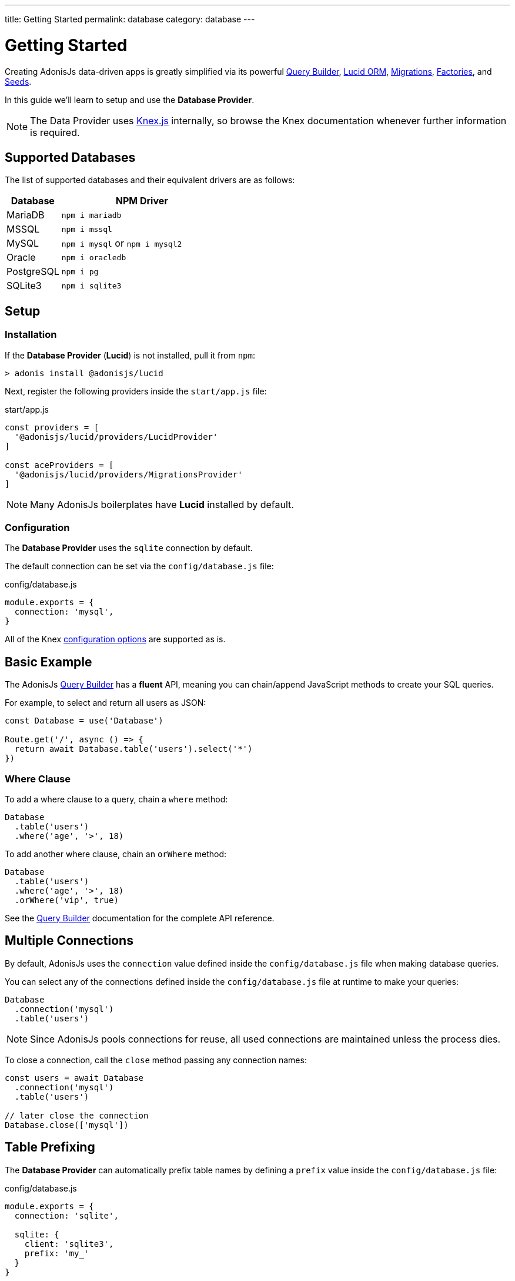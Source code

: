 ---
title: Getting Started
permalink: database
category: database
---

= Getting Started

toc::[]

Creating AdonisJs data-driven apps is greatly simplified via its powerful link:query-builder[Query Builder], link:lucid[Lucid ORM], link:migrations[Migrations], link:seeds-and-factories[Factories], and link:seeds-and-factories[Seeds].

In this guide we'll learn to setup and use the *Database Provider*.

NOTE: The Data Provider uses link:https://knexjs.org[Knex.js, window="_blank"] internally, so browse the Knex documentation whenever further information is required.

== Supported Databases
The list of supported databases and their equivalent drivers are as follows:

[options="header", cols="25, 75"]
|====
| Database | NPM Driver
| MariaDB | `npm i mariadb`
| MSSQL | `npm i mssql`
| MySQL | `npm i mysql` or `npm i mysql2`
| Oracle | `npm i oracledb`
| PostgreSQL | `npm i pg`
| SQLite3 | `npm i sqlite3`
|====

== Setup

=== Installation
If the *Database Provider* (*Lucid*) is not installed, pull it from `npm`:

[source, bash]
----
> adonis install @adonisjs/lucid
----

Next, register the following providers inside the `start/app.js` file:

.start/app.js
[source, js]
----
const providers = [
  '@adonisjs/lucid/providers/LucidProvider'
]

const aceProviders = [
  '@adonisjs/lucid/providers/MigrationsProvider'
]
----

NOTE: Many AdonisJs boilerplates have *Lucid* installed by default.

=== Configuration
The *Database Provider* uses the `sqlite` connection by default.

The default connection can be set via the `config/database.js` file:

.config/database.js
[source, js]
----
module.exports = {
  connection: 'mysql',
}
----

All of the Knex link:http://knexjs.org/#Installation-client[configuration options, window="_blank"] are supported as is.

== Basic Example
The AdonisJs link:query-builder[Query Builder] has a *fluent* API, meaning you can chain/append JavaScript methods to create your SQL queries.

For example, to select and return all users as JSON:
[source, js]
----
const Database = use('Database')

Route.get('/', async () => {
  return await Database.table('users').select('*')
})
----

=== Where Clause
To add a where clause to a query, chain a `where` method:

[source, js]
----
Database
  .table('users')
  .where('age', '>', 18)
----

To add another where clause, chain an `orWhere` method:

[source, js]
----
Database
  .table('users')
  .where('age', '>', 18)
  .orWhere('vip', true)
----

See the link:query-builder[Query Builder] documentation for the complete API reference.

== Multiple Connections
By default, AdonisJs uses the `connection` value defined inside the `config/database.js` file when making database queries.

You can select any of the connections defined inside the `config/database.js` file at runtime to make your queries:

[source, js]
----
Database
  .connection('mysql')
  .table('users')
----

NOTE: Since AdonisJs pools connections for reuse, all used connections are maintained unless the process dies.

To close a connection, call the `close` method passing any connection names:

[source, js]
----
const users = await Database
  .connection('mysql')
  .table('users')

// later close the connection
Database.close(['mysql'])
----

== Table Prefixing
The *Database Provider* can automatically prefix table names by defining a `prefix` value inside the `config/database.js` file:

.config/database.js
[source, js]
----
module.exports = {
  connection: 'sqlite',

  sqlite: {
    client: 'sqlite3',
    prefix: 'my_'
  }
}
----

Now, all queries on the `sqlite` connection will have `my_` as their table prefix:

[source, js]
----
await Database
  .table('users')
  .select('*')
----

.SQL Output
[source, sql]
----
select * from `my_users`
----

==== withOutPrefix
If a `prefix` value is defined you can ignore it by calling `withOutPrefix`:

[source, js]
----
await Database
  .withOutPrefix()
  .table('users')
----

== Debugging
Debugging database queries can be handy in both development and production.

Let's go through the available strategies to debug queries.

=== Globally
Setting `debug: true` inside the `database/config.js` file enables debugging for all queries globally:

.config/database.js
[source, js]
----
module.exports = {
  connection: 'sqlite',

  sqlite: {
    client: 'sqlite3',
    connection: {},
    debug: true
  }
}
----

You can also debug queries via the *Database Provider* `query` event.

Listen for the `query` event by defining a hook inside the `start/hooks.js` file:

.start/hooks.js
[source, js]
----
const { hooks } = require('@adonisjs/ignitor')

hooks.after.providersBooted(() => {
  const Database = use('Database')
  Database.on('query', console.log)
})
----

NOTE: Create the `start/hooks.js` file if it does not exist.

=== Locally
You can listen for the `query` event per query at runtime:

[source, js]
----
await Database
  .table('users')
  .select('*')
  .on('query', console.log)
----

////
=== Slow query logs
Tracking slow SQL queries is helpful to keep your app running smoothly.

AdonisJs makes it easy to track slow SQL queries by listening for the `slow:query` event:

[source, js]
----
Database.on('slow:query', (sql, time) => {
  console.log(`${time}: ${sql.query}`)
})
----

The configuration for slow queries is saved next to the connection settings in the `config/database.js` file:

[source, js]
----
module.exports = {
  connection: 'sqlite',

  sqlite: {
    client: 'sqlite3',
    slowQuery: {
      enabled: true,
      threshold: 5000
    }
  }
}
----
////

